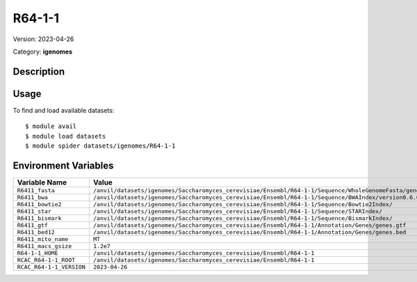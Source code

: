 =======
R64-1-1
=======

Version: 2023-04-26

Category: **igenomes**

Description
-----------



Usage
-----

To find and load available datasets::

    $ module avail
    $ module load datasets
    $ module spider datasets/igenomes/R64-1-1

Environment Variables
-------------------

.. list-table::
   :header-rows: 1
   :widths: 25 75

   * - **Variable Name**
     - **Value**
   * - ``R6411_fasta``
     - ``/anvil/datasets/igenomes/Saccharomyces_cerevisiae/Ensembl/R64-1-1/Sequence/WholeGenomeFasta/genome.fa``
   * - ``R6411_bwa``
     - ``/anvil/datasets/igenomes/Saccharomyces_cerevisiae/Ensembl/R64-1-1/Sequence/BWAIndex/version0.6.0/``
   * - ``R6411_bowtie2``
     - ``/anvil/datasets/igenomes/Saccharomyces_cerevisiae/Ensembl/R64-1-1/Sequence/Bowtie2Index/``
   * - ``R6411_star``
     - ``/anvil/datasets/igenomes/Saccharomyces_cerevisiae/Ensembl/R64-1-1/Sequence/STARIndex/``
   * - ``R6411_bismark``
     - ``/anvil/datasets/igenomes/Saccharomyces_cerevisiae/Ensembl/R64-1-1/Sequence/BismarkIndex/``
   * - ``R6411_gtf``
     - ``/anvil/datasets/igenomes/Saccharomyces_cerevisiae/Ensembl/R64-1-1/Annotation/Genes/genes.gtf``
   * - ``R6411_bed12``
     - ``/anvil/datasets/igenomes/Saccharomyces_cerevisiae/Ensembl/R64-1-1/Annotation/Genes/genes.bed``
   * - ``R6411_mito_name``
     - ``MT``
   * - ``R6411_macs_gsize``
     - ``1.2e7``
   * - ``R64-1-1_HOME``
     - ``/anvil/datasets/igenomes/Saccharomyces_cerevisiae/Ensembl/R64-1-1``
   * - ``RCAC_R64-1-1_ROOT``
     - ``/anvil/datasets/igenomes/Saccharomyces_cerevisiae/Ensembl/R64-1-1``
   * - ``RCAC_R64-1-1_VERSION``
     - ``2023-04-26``
